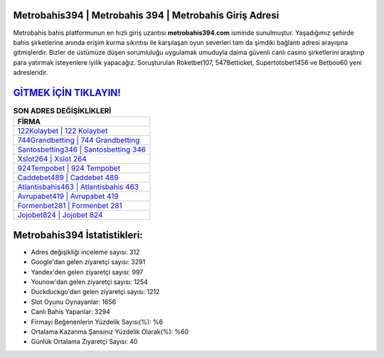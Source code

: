﻿Metrobahis394 | Metrobahis 394 | Metrobahis Giriş Adresi
===================================

.. image:: images/metrobahis-giris.jpg
   :width: 600
   
Metrobahis bahis platformunun en hızlı giriş uzantısı **metrobahis394.com** isminde sunulmuştur. Yaşadığımız şehirde bahis şirketlerine anında erişim kurma sıkıntısı ile karşılaşan oyun severleri tam da şimdiki bağlantı adresi arayışına gitmişlerdir. Bizler de üstümüze düşen sorumluluğu uygulamak umuduyla daima güvenli canlı casino şirketlerini araştırıp para yatırmak isteyenlere iyilik yapacağız. Soruşturulan Roketbet107, 547Betticket, Supertotobet1456 ve Betboo60 yeni adresleridir.

`GİTMEK İÇİN TIKLAYIN! <https://urlday.cc/git>`_
==============

.. list-table:: **SON ADRES DEĞİŞİKLİKLERİ**
   :widths: 100
   :header-rows: 1

   * - FİRMA
   * - `122Kolaybet | 122 Kolaybet <122kolaybet-122-kolaybet-kolaybet-giris-adresi.html>`_
   * - `744Grandbetting | 744 Grandbetting <744grandbetting-744-grandbetting-grandbetting-giris-adresi.html>`_
   * - `Santosbetting346 | Santosbetting 346 <santosbetting346-santosbetting-346-santosbetting-giris-adresi.html>`_	 
   * - `Xslot264 | Xslot 264 <xslot264-xslot-264-xslot-giris-adresi.html>`_	 
   * - `924Tempobet | 924 Tempobet <924tempobet-924-tempobet-tempobet-giris-adresi.html>`_ 
   * - `Caddebet489 | Caddebet 489 <caddebet489-caddebet-489-caddebet-giris-adresi.html>`_
   * - `Atlantisbahis463 | Atlantisbahis 463 <atlantisbahis463-atlantisbahis-463-atlantisbahis-giris-adresi.html>`_	 
   * - `Avrupabet419 | Avrupabet 419 <avrupabet419-avrupabet-419-avrupabet-giris-adresi.html>`_
   * - `Formenbet281 | Formenbet 281 <formenbet281-formenbet-281-formenbet-giris-adresi.html>`_
   * - `Jojobet824 | Jojobet 824 <jojobet824-jojobet-824-jojobet-giris-adresi.html>`_
	 
Metrobahis394 İstatistikleri:
===================================	 
* Adres değişikliği inceleme sayısı: 312
* Google'dan gelen ziyaretçi sayısı: 3291
* Yandex'den gelen ziyaretçi sayısı: 997
* Younow'dan gelen ziyaretçi sayısı: 1254
* Duckduckgo'dan gelen ziyaretçi sayısı: 1212
* Slot Oyunu Oynayanlar: 1656
* Canlı Bahis Yapanlar: 3294
* Firmayı Beğenenlerin Yüzdelik Sayısı(%): %6
* Ortalama Kazanma Şansınız Yüzdelik Olarak(%): %60
* Günlük Ortalama Ziyaretçi Sayısı: 40
